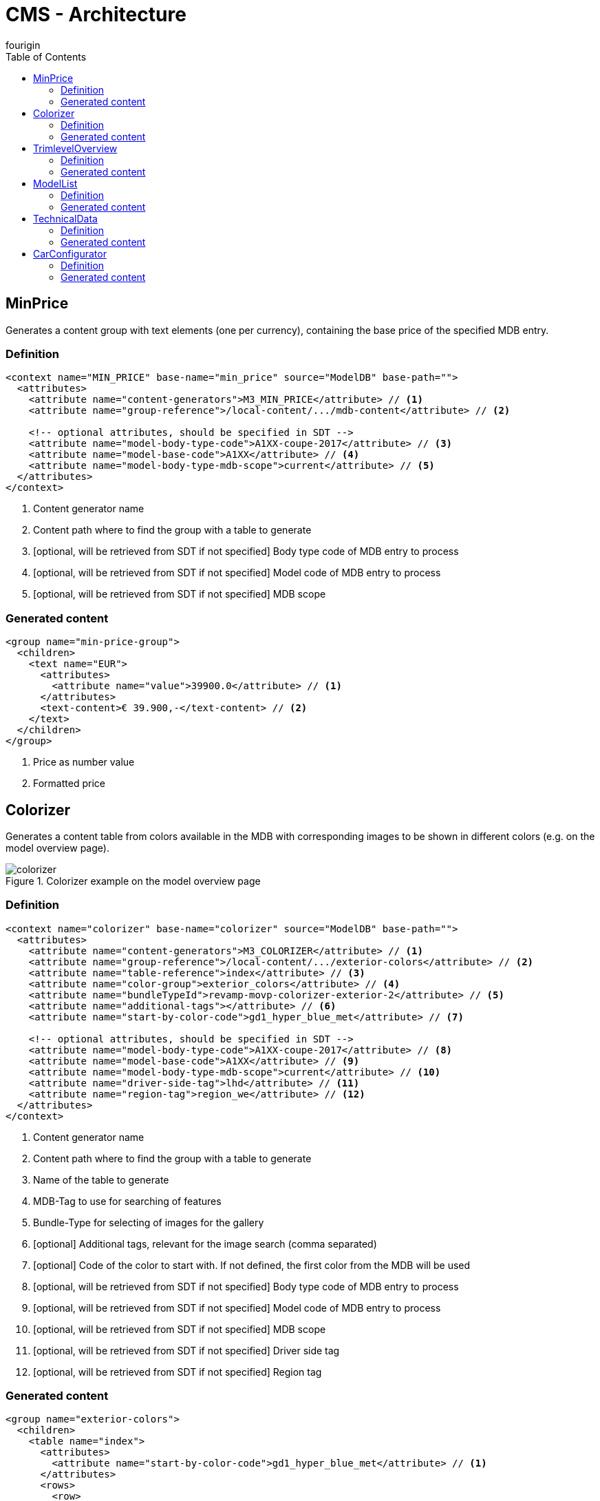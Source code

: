 = CMS - Architecture
fourigin
:toc:
:experimental:
:icons: font
:imagesdir: ../../images/content-generators



== MinPrice
Generates a content group with text elements (one per currency), containing the base price of the specified MDB entry.


=== Definition

[source, xml]
----
<context name="MIN_PRICE" base-name="min_price" source="ModelDB" base-path="">
  <attributes>
    <attribute name="content-generators">M3_MIN_PRICE</attribute> // <1>
    <attribute name="group-reference">/local-content/.../mdb-content</attribute> // <2>

    <!-- optional attributes, should be specified in SDT -->
    <attribute name="model-body-type-code">A1XX-coupe-2017</attribute> // <3>
    <attribute name="model-base-code">A1XX</attribute> // <4>
    <attribute name="model-body-type-mdb-scope">current</attribute> // <5>
  </attributes>
</context>
----
<1> Content generator name
<2> Content path where to find the group with a table to generate
<3> [optional, will be retrieved from SDT if not specified] Body type code of MDB entry to process
<4> [optional, will be retrieved from SDT if not specified] Model code of MDB entry to process
<5> [optional, will be retrieved from SDT if not specified] MDB scope

=== Generated content
[source, xml]
----
<group name="min-price-group">
  <children>
    <text name="EUR">
      <attributes>
        <attribute name="value">39900.0</attribute> // <1>
      </attributes>
      <text-content>€ 39.900,-</text-content> // <2>
    </text>
  </children>
</group>
----
<1> Price as number value
<2> Formatted price

== Colorizer

Generates a content table from colors available in the MDB with corresponding images to be shown in different colors (e.g. on the model
overview page).

.Colorizer example on the model overview page
image::colorizer.png[]

=== Definition

[source, xml]
----
<context name="colorizer" base-name="colorizer" source="ModelDB" base-path="">
  <attributes>
    <attribute name="content-generators">M3_COLORIZER</attribute> // <1>
    <attribute name="group-reference">/local-content/.../exterior-colors</attribute> // <2>
    <attribute name="table-reference">index</attribute> // <3>
    <attribute name="color-group">exterior_colors</attribute> // <4>
    <attribute name="bundleTypeId">revamp-movp-colorizer-exterior-2</attribute> // <5>
    <attribute name="additional-tags"></attribute> // <6>
    <attribute name="start-by-color-code">gd1_hyper_blue_met</attribute> // <7>

    <!-- optional attributes, should be specified in SDT -->
    <attribute name="model-body-type-code">A1XX-coupe-2017</attribute> // <8>
    <attribute name="model-base-code">A1XX</attribute> // <9>
    <attribute name="model-body-type-mdb-scope">current</attribute> // <10>
    <attribute name="driver-side-tag">lhd</attribute> // <11>
    <attribute name="region-tag">region_we</attribute> // <12>
  </attributes>
</context>
----
<1> Content generator name
<2> Content path where to find the group with a table to generate
<3> Name of the table to generate
<4> MDB-Tag to use for searching of features
<5> Bundle-Type for selecting of images for the gallery
<6> [optional] Additional tags, relevant for the image search (comma separated)
<7> [optional] Code of the color to start with. If not defined, the first color from the MDB will be used
<8> [optional, will be retrieved from SDT if not specified] Body type code of MDB entry to process
<9> [optional, will be retrieved from SDT if not specified] Model code of MDB entry to process
<10> [optional, will be retrieved from SDT if not specified] MDB scope
<11> [optional, will be retrieved from SDT if not specified] Driver side tag
<12> [optional, will be retrieved from SDT if not specified] Region tag

=== Generated content
[source, xml]
----
<group name="exterior-colors">
  <children>
    <table name="index">
      <attributes>
        <attribute name="start-by-color-code">gd1_hyper_blue_met</attribute> // <1>
      </attributes>
      <rows>
        <row>
          <attributes>
            <attribute name="availability">1AX67#LT1_M5U,1AX67#LT1_MM6</attribute> // <2>
            <attribute name="colorCode">gd1_hyper_blue_met</attribute> // <3>
            <attribute name="colorName">Hyper Blue Metallic</attribute> // <4>
            <attribute name="id">gd1_hyper_blue_met</attribute> // <5>
          </attributes>
          <cells>
            <cell>
              <content-reference>color-0</content-reference>
            </cell>
          </cells>
        </row>
        <row>
          <attributes>
            <attribute name="availability">1AX67#LT1_M5U,1AX67#LT1_MM6</attribute>
            <attribute name="colorCode">gba_black</attribute>
            <attribute name="colorName">Black</attribute>
            <attribute name="id">gba_black</attribute>
          </attributes>
          <cells>
            <cell>
              <content-reference>color-1</content-reference>
            </cell>
          </cells>
        </row>
        <!-- other rows ... -->
      </rows>
    </table>
    <group name="color-0">
      <attributes>
        <attribute name="bundleId">abeb8739494010e3f825213a3f017e3c</attribute> // <6>
        <attribute name="bundleTypeId">revamp-movp-colorizer-exterior-2</attribute>
      </attributes>
    </group>
    <group name="color-1">
      <attributes>
        <attribute name="bundleId">abeb8739494010e3f825213a3f01698f</attribute> // <6>
        <attribute name="bundleTypeId">revamp-movp-colorizer-exterior-2</attribute>
      </attributes>
    </group>
    <!-- other color definitions ... -->
  </children>
</group>
----
<1> Specified start color
<2> Trimlevel/varian availability of each color, comma separated
<3> Color code
<4> Localized color name
<5> Unique ID (same as color code)
<6> Bundle-ID of found resource bundle, corresponding to the selected color

== TrimlevelOverview

Generates a content table with all available trimlevels & corresponding informations.

.Trimlevel boxes example on the model overview page
image::trimlevel_overview.png[]

=== Definition

[source, xml]
----
<context name="TRIM_LEVEL_OVERVIEW" base-name="trim_level_overview" source="ModelDB" base-path="">
  <attributes>
    <attribute name="content-generators">M3_TRIM</attribute> // <1>
    <attribute name="group-reference">/local-content/.../mdb-content/</attribute> // <2>
    <attribute name="table-reference">index</attribute> // <3>

    <!-- optional attributes, should be specified in SDT -->
    <attribute name="model-body-type-code">A1XX-coupe-2017</attribute> // <4>
    <attribute name="model-base-code">A1XX</attribute> // <5>
    <attribute name="model-body-type-mdb-scope">current</attribute> // <6>
  </attributes>
</context>
----
<1> Content generator name
<2> Content path where to find the group with a table to generate
<3> Name of the table to generate
<4> [optional, will be retrieved from SDT if not specified] Body type code of MDB entry to process
<5> [optional, will be retrieved from SDT if not specified] Model code of MDB entry to process
<6> [optional, will be retrieved from SDT if not specified] MDB scope

=== Generated content
[source, xml]
----
<group name="mdb-content">
  <children>
    <table name="index">
      <rows>
        <row>
          <attributes>
            <attribute name="body-type-code">A1XX-coupe-2017</attribute> // <1>
            <attribute name="trim-code">1AH37</attribute> // <2>
            <attribute name="trimlevel-localized-name">Coupe Turbo</attribute> // <3>
            <attribute name="code">A1XX-coupe-2017_1AH37</attribute> // <4>
            <attribute name="description-reference">../persistent-content/description-A1XX-coupe-2017_1AH37</attribute> // <5>
            <attribute name="image-reference">../persistent-content/image-A1XX-coupe-2017_1AH37</attribute> // <6>
          </attributes>
          <cells>
            <cell>
              <content-reference>reference-1</content-reference> // <7>
            </cell>
            <cell>
              <content-reference>localized-name-1</content-reference> // <8>
            </cell>
            <cell>
              <content-reference>min-price-1</content-reference> // <9>
            </cell>
          </cells>
        </row>
        <!-- other rows, one per variant ... -->
      </rows>
    </table>

    <!--
      Table content:
    -->
    <text name="reference-1"> // <10>
      <text-content>A1XX-coupe-2017_1AH37</text-content>
    </text>
    <text name="localized-name-1"> // <11>
      <text-content>Camaro Turbo</text-content>
    </text>
    <text name="min-price-1"> // <12>
      <text-content>€ 39.900,-</text-content>
    </text>
    <!-- other content ... -->

    <!--
      Manually defined content:
    -->
    <group name="persistent-content">
      <children>
        <html name="description-A1XX-coupe-2017_1AH37"> // <13>
          <html-content><![CDATA[
            <ul>
              <li>Driver Mode Selector (3 modes)</li>
              <li>BOSE ® Premium Audio</li>
              <li>OnStar 4G LTE and built-in Wi-FI hotspot</li>
              <li>Leather Seating surface</li>
              <li>All season, run-flat tire - Front &amp; Rear 245/40R20</li>
              <li>Rearview camera</li>
              <li>Chevrolet MyLink with 3D Navigation (optional)</li>
              <li>Full colour head-up display (optional)</li>
            </ul>]]></html-content>
        </html>
        <object name="image-A1XX-coupe-2017_1AH37"> // <14>
          <asset-id>12f6485ade8793ddef7aaf</asset-id>
        </object>
        <!-- other descrioptions & images ... -->
      </children>
    </group>
  </children>
</group>
----
<1> Body type code of applied MDB trimlevel
<2> Trimlevel code of applied MDB trimlevel
<3> Localized trimlevel name
<4> MDB entry code (concatenation of body type & trim code), unique for table rows
<5> Reference to manually defined trimlevel specific description (13)
<6> Reference to manually defined trimlevel specific image (14)
<7> Table cell reference to the MDB entry code, same as (4)
<8> Table cell reference to the localized trimlevel name, same as (3)
<9> Table cell reference to the trimlevel's formatted base price
<10> Same es (4)
<11> Same as (3)
<12> Trimlevel's formatted base price
<13> Manually defined trimlevel specific description
<14> Manually defined trimlevel specific image

== ModelList

Generates a group with model and body type specific properties & images, based on SDT & MDB.

.Model list example on the cars dropdown page
image::cars_dropdown.png[]

=== Definition

[source, xml]
----
<context name="MODEL_LIST" base-name="None" source="ModelDB">
  <attributes>
    <attribute name="content-generators">M3_MODEL_LIST</attribute> // <1>
    <attribute name="group-reference">/mdb-content/models-specifications</attribute> // <2>
    <attribute name="base">/models</attribute> // <3>
    <attribute name="image-size">rwd-cars-dropdown-image</attribute> // <4>
    <attribute name="additional-tags">regions_we</attribute> // <5>

    <!-- optional attributes, should be specified in SDT -->
    <attribute name="driver-side-tag">lhd</attribute> // <6>
    <attribute name="region-tag">region_we</attribute> // <7>
  </attributes>
</context>
----
<1> Content generator name
<2> Content path where to find the group to generate
<3> Base sdt-path to search for model nodes
<4> Size of images to search for
<5> [optional] Additional tags, relevant for the image search (comma separated)
<6> [optional, will be retrieved from SDT if not specified] Driver side tag
<7> [optional, will be retrieved from SDT if not specified] Region tag

=== Generated content
[source, xml]
----
<group name="models-specifications">
  <children>
    <group name="camaro"> // <1>
      <attributes> // <2>
        <attribute name="display-name">Camaro</attribute>
        <attribute name="model-base-code">A1XX</attribute>
        <attribute name="model-base-reference">camaro</attribute>
        <attribute name="model-body-type-mdb-scope">current</attribute>
        <attribute name="model-body-type-reference">camaro</attribute>
        <attribute name="model-body-type-year">2017</attribute>
        <attribute name="model-english-base-name">Camaro</attribute>
        <attribute name="model-english-body-type-name"></attribute>
        <attribute name="model-localized-base-name">Camaro</attribute>
        <attribute name="model-localized-body-type-name"></attribute>
        <attribute name="source-sdt-path">/models/camaro</attribute>
      </attributes>
      <children>
        <group name="min-prices"> // <3>
          <children>
            <text name="EUR">
              <attributes>
                <attribute name="value">39900.0</attribute>
              </attributes>
              <text-content>€ 39.900,-</text-content>
            </text>
          </children>
        </group>
        <object name="cars-dropdown-image"> // <4>
          <asset-id>d01e436b74242d423385330378358bd1</asset-id>
        </object>
        <group name="body-types">
          <children>
            <group name="A1XX-coupe-2017"> // <5>
              <attributes> // <6>
                <attribute name="display-name">Coupe</attribute>
                <attribute name="model-base-code">A1XX</attribute>
                <attribute name="model-body-type-code">A1XX-coupe-2017</attribute>
                <attribute name="model-body-type-year">2017</attribute>
              </attributes>
              <children>
                <group name="min-prices"> // <7>
                  <children>
                    <text name="EUR">
                      <attributes>
                        <attribute name="value">39900.0</attribute>
                      </attributes>
                      <text-content>€ 39.900,-</text-content>
                    </text>
                  </children>
                </group>
                <object name="cars-dropdown-image"> // <8>
                  <asset-id>d01e436b74242d423385330378358bd1</asset-id>
                </object>
              </children>
            </group>

            <!-- other body types ... -->

          </children>
        </group>
      </children>
    </group>

    <!-- other models ... -->

  </children>
</group>
----
<1> Group for each model node
<2> All model specific properties (from SDT)
<3> Base price of the model
<4> Image of the model for cars dropdown
<5> Group for each body type of the model
<6> All body type specific properties (from SDT)
<7> Base price of the body type
<8> Image of the body type for cars dropdown

== TechnicalData

Generates multiple tables with names & values of categories & features for all available variants in the MDB.

.Technical data tables example on the equipment-technical-data page
image::technical_data.png[]

=== Definition

[source, xml]
----
<context name="TECHNICAL_DATA" base-name="technicalData" source="ModelDB" base-path="">
  <attributes>
    <attribute name="content-generators">M3_TECHNICAL_DATA</attribute> // <1>
    <attribute name="group-reference">/mdb-content/</attribute> // <2>
  </attributes>
</context>
----
<1> Content generator name
<2> Content path where to find the group to generate


=== Generated content
[source, xml]
----
<group name="trimlevel">
  <children>
    <group name="A1XX-coupe-2017_1AH37">
      <attributes>
        <attribute name="body_type_code">A1XX-coupe-2017</attribute>
        <attribute name="trim_code">1AH37</attribute>
      </attributes>
      <children>
        <text name="name">
          <text-content>Coupe Turbo</text-content>
        </text>
        <group name="engines">
          <children>
            <text name="LTG_M5T">
              <text-content>2.0L 8AT</text-content>
            </text>
          </children>
        </group>
      </children>
    </group>
    <!-- other variants ... -->
  </children>
</group>

<group name="technical-data">
  <children>
    <table name="fuel_consumption">
      <rows>
        <!--
          header row:
        -->
        <row>
          <attributes>
            <attribute name="is-header">true</attribute>
          </attributes>
          <cells>
            <cell>
              <content-reference>fuel_consumption-r_0-c_0</content-reference> // <1>
            </cell>
            <cell>
              <attributes>
                <attribute name="body_type_code">A1XX-coupe-2017</attribute>
                <attribute name="trim_code">1AH37</attribute>
                <attribute name="engine_code">LTG_M5T</attribute>
              </attributes>
              <content-reference>fuel_consumption-r_0-c_1</content-reference> // <2>
            </cell>
            <cell>
              <attributes>
                <attribute name="body_type_code">A1XX-coupe-2017</attribute>
                <attribute name="trim_code">1AX37</attribute>
                <attribute name="engine_code">LT1_MM6</attribute>
              </attributes>
              <content-reference>fuel_consumption-r_0-c_2</content-reference> // <3>
            </cell>
            <!-- other variants ... -->
          </cells>
        </row>
        <!--
          first data row / category:
        -->
        <row>
          <attributes>
            <attribute name="code">energy_efficient_category</attribute>
          </attributes>
          <cells>
            <cell>
              <content-reference>fuel_consumption-r_1-c_0</content-reference> // <4>
            </cell>
            <cell>
              <attributes>
                <attribute name="body_type_code">A1XX-coupe-2017</attribute>
                <attribute name="engine_code">LTG_M5T</attribute>
                <attribute name="trim_code">1AH37</attribute>
              </attributes>
              <content-reference>fuel_consumption-r_1-c_1</content-reference> // <5>
            </cell>
            <cell>
              <attributes>
                <attribute name="body_type_code">A1XX-coupe-2017</attribute>
                <attribute name="engine_code">LT1_MM6</attribute>
                <attribute name="trim_code">1AX37</attribute>
              </attributes>
              <content-reference>fuel_consumption-r_1-c_2</content-reference> // <6>
            </cell>
            <!-- other variants ... -->
          </cells>
        </row>
        <!--
          other data rows / categories ...
        -->
      </rows>
    </table>

    <!--
      header row content:
    -->
    <text name="fuel_consumption-r_0-c_0">
      <text-content>Fuel consumption</text-content> // <1>
    </text>
    <text name="fuel_consumption-r_0-c_1">
      <text-content>Turbo 2.0L 8AT</text-content> // <2>
    </text>
    <text name="fuel_consumption-r_0-c_2">
      <text-content>V8 6.2L 6MT</text-content> // <3>
    </text>

    <!--
      first data row content:
    -->
    <group name="fuel_consumption-r_1-c_0">
      <children>
        <text name="name">
          <text-content>Energy efficiency category</text-content> // <4>
        </text>
      </children>
    </group>
    <text name="fuel_consumption-r_1-c_1">
      <text-content>E</text-content> // <5>
    </text>
    <text name="fuel_consumption-r_1-c_2">
      <text-content>G</text-content> // <6>
    </text>

    <!--
      other categories content ...
    -->
  </children>
</group>

<group name="packages">
  <children>
    <table name="packages">
      <!-- similar content structure as in technical data tables -->
    </table>

    <!-- packages table content ... -->
  </children>
</group>
----
<1> Category name
<2> Name of the first variant (same in all categories)
<3> Name of the second variant (same in all categories)
<4> Name if the first feature of category
<5> Feature value for the first variant
<6> Feature value for the second variant

== CarConfigurator

Generates a content for the car configurator module.

=== Definition

[source, xml]
----
<context name="carConfigurator" base-name="carConf" source="ModelDB">
  <attributes>
    <attribute name="content-generators">M3_CAR_CONFIGURATOR_V3</attribute> // <1>
    <attribute name="content-reference">/model</attribute> // <2>
    <attribute name="omit-accessories">false</attribute> // <3>

    <!-- optional attributes, can be specified in SDT -->
    <attribute name="engine_key_features"></attribute> // <4>
    <attribute name="features_blacklist"></attribute> // <5>

    <!-- optional attributes, should be specified in SDT -->
    <attribute name="model-body-type-code">A1XX-coupe-2017</attribute> // <6>
    <attribute name="model-base-code">A1XX</attribute> // <7>
    <attribute name="model-body-type-mdb-scope">current</attribute> // <8>
  </attributes>
</context>
----
<1> Content generator name
<2> [optional, default '/model'] Content path where to find the group to generate
<3> Flag to turn off processing for accessories
<4> [optional, can be specified in SDT] (global) Feature list for important engine features for the header table section
<5> [optional, can be specified in SDT] Comma separated list of features to be ignored
<6> [optional, will be retrieved from SDT if not specified] Body type code of MDB entry to process
<7> [optional, will be retrieved from SDT if not specified] Model code of MDB entry to process
<8> [optional, will be retrieved from SDT if not specified] MDB scope

=== Generated content
[source, xml]
----
<group name="model">
  <attributes>
  <attribute name="engine_key_features">displacement#cubic_centimeter,...</attribute>
  <attribute name="model-base-code">A1XX</attribute>
  <attribute name="model-body-type-mdb-scope">current</attribute>
  </attributes>
  <children>
  <group name="body_types">
    <children>
    <group name="A1XX-coupe-2017">
      <attributes>
      <attribute name="body-type-code">A1XX-coupe-2017</attribute>
      </attributes>
      <children>
      <text name="local-bodytype-name">
        <text-content>Coupe</text-content>
      </text>
      <object name="packshot">
        <asset-id>98865d1bf75ebf7034bf58aa6a283d46</asset-id>
      </object>
      </children>
    </group>
    <!-- other body types ... -->
    </children>
  </group>
  <group name="trim_level">
    <children>
    <group name="A1XX-coupe-2017#1AH37">
      <attributes>
      <attribute name="model-body-type-code">A1XX-coupe-2017</attribute>
      <attribute name="model-trim-code">1AH37</attribute>
      </attributes>
      <children>
      <text name="name">
        <text-content>Turbo</text-content>
      </text>
      </children>
    </group>
    <!-- other trimlevels ... -->
    </children>
  </group>
  <group name="engine">
    <children>
    <group name="A1XX-coupe-2017#LTG_M5T">
      <attributes>
      <attribute name="engine-code">LTG_M5T</attribute>
      <attribute name="model-body-type-code">A1XX-coupe-2017</attribute>
      </attributes>
      <children>
      <text name="name">
        <text-content>2.0L 8AT</text-content>
      </text>
      </children>
    </group>
    <!-- other engines ... -->
    </children>
  </group>
  <group name="variant">
    <children>
    <group name="A1XX-coupe-2017#1AH37#LTG_M5T">
      <attributes>
      <attribute name="engine-code">LTG_M5T</attribute>
      <attribute name="model-body-type-code">A1XX-coupe-2017</attribute>
      <attribute name="model-trim-code">1AH37</attribute>
      <attribute name="variant-code">1AH37#LTG_M5T</attribute>
      </attributes>
      <children>
      <group name="key_features">
        <children>
        <group name="displacement#cubic_centimeter">
          <attributes>
          <attribute name="bestValue">true</attribute>
          </attributes>
          <children>
          <text name="value">
            <attributes>
            <attribute name="value">1998</attribute>
            </attributes>
            <text-content>1998 cc</text-content>
          </text>
          <text name="name">
            <text-content>Displacement</text-content>
          </text>
          </children>
        </group>
        <!-- other key features ... -->
        </children>
      </group>
      <group name="base_price">
        <children>
        <text name="EUR">
          <attributes>
          <attribute name="value">39900.00</attribute>
          </attributes>
          <text-content>€ 39.900,-</text-content>
        </text>
        </children>
      </group>
      <object name="energy_efficiency">
        <asset-id>b7d68c4932f7b5f7d856573564581377</asset-id>
      </object>
      </children>
    </group>
    <!-- other variants ... -->
    </children>
  </group>
  <group name="options">
    <children>
    <group name="exterior_colors">
      <children>
      <group name="gba_black#none">
        <children>
        <text name="name">
          <text-content>Black</text-content>
        </text>
        <object name="thumbnail">
          <asset-id>09f85f2385f613e3884365511e03a631</asset-id>
        </object>
        </children>
      </group>
      <!-- other feature groups ... -->
      </children>
    </group>
    <!-- other option groups ... -->
    </children>
  </group>
  </children>
</group>
----
